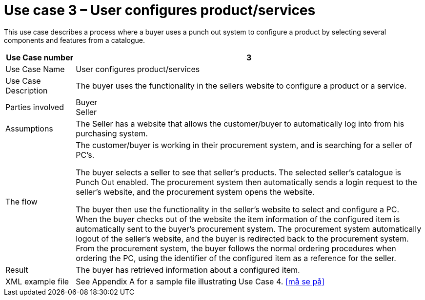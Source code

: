 
=	Use case 3 – User configures product/services

This use case describes a process where a buyer uses a punch out system to configure a product by selecting several components and features from a catalogue.


[cols="2,10", options="header"]
|===
 | Use Case number | 3
 | Use Case Name | User configures product/services
 | Use Case Description | The buyer uses the functionality in the sellers website to configure a product or a service.
 | Parties involved |	Buyer +
 Seller
 | Assumptions | The Seller has a website that allows the customer/buyer to automatically log into from his purchasing system.
 | The flow |	The customer/buyer is working in their procurement system, and is searching for a seller of PC’s. +

 The buyer selects a seller to see that seller’s products. The selected seller’s catalogue is Punch Out enabled. The procurement system then automatically sends a login request to the seller’s website, and the procurement system opens the website. +

 The buyer then use the functionality in the seller’s website to select and configure a PC. When the buyer checks out of the website the item information of the configured item is automatically sent to the buyer’s procurement system. The procurement system automatically logout of the seller’s website, and the buyer is redirected back to the procurement system. From the procurement system, the buyer follows the normal ordering procedures when ordering the PC, using the identifier of the configured item as a reference for the seller.

 | Result | The buyer has retrieved information about a configured item.
 | XML example file |	See Appendix A for a sample file illustrating Use Case 4. <<må se på>>

|===
